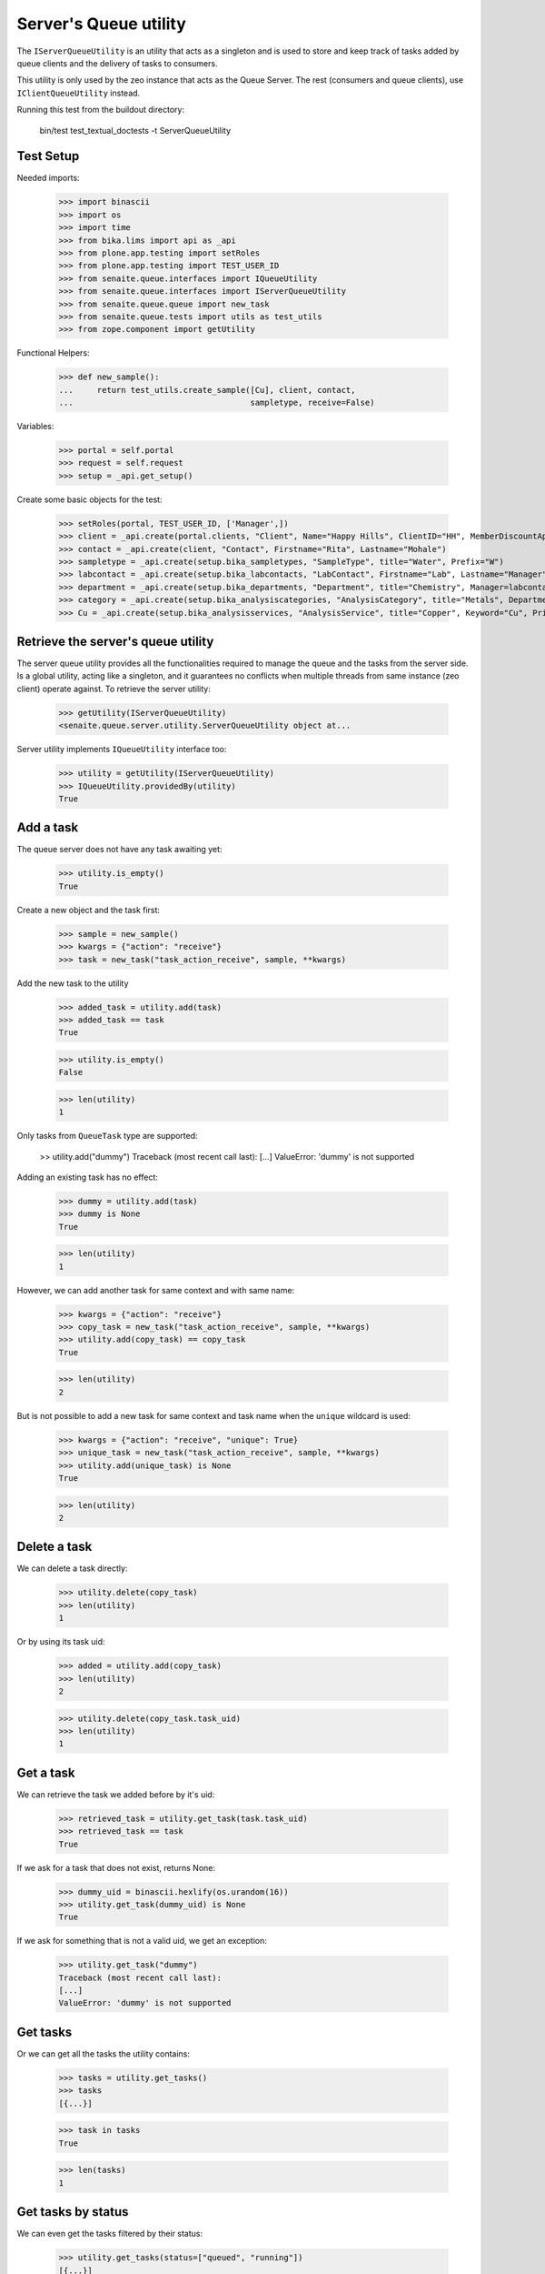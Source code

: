 Server's Queue utility
----------------------

The ``IServerQueueUtility`` is an utility that acts as a singleton and is used
to store and keep track of tasks added by queue clients and the delivery of
tasks to consumers.

This utility is only used by the zeo instance that acts as the Queue Server.
The rest (consumers and queue clients), use ``IClientQueueUtility`` instead.

Running this test from the buildout directory:

    bin/test test_textual_doctests -t ServerQueueUtility

Test Setup
~~~~~~~~~~

Needed imports:

    >>> import binascii
    >>> import os
    >>> import time
    >>> from bika.lims import api as _api
    >>> from plone.app.testing import setRoles
    >>> from plone.app.testing import TEST_USER_ID
    >>> from senaite.queue.interfaces import IQueueUtility
    >>> from senaite.queue.interfaces import IServerQueueUtility
    >>> from senaite.queue.queue import new_task
    >>> from senaite.queue.tests import utils as test_utils
    >>> from zope.component import getUtility

Functional Helpers:

    >>> def new_sample():
    ...     return test_utils.create_sample([Cu], client, contact,
    ...                                     sampletype, receive=False)

Variables:

    >>> portal = self.portal
    >>> request = self.request
    >>> setup = _api.get_setup()

Create some basic objects for the test:

    >>> setRoles(portal, TEST_USER_ID, ['Manager',])
    >>> client = _api.create(portal.clients, "Client", Name="Happy Hills", ClientID="HH", MemberDiscountApplies=True)
    >>> contact = _api.create(client, "Contact", Firstname="Rita", Lastname="Mohale")
    >>> sampletype = _api.create(setup.bika_sampletypes, "SampleType", title="Water", Prefix="W")
    >>> labcontact = _api.create(setup.bika_labcontacts, "LabContact", Firstname="Lab", Lastname="Manager")
    >>> department = _api.create(setup.bika_departments, "Department", title="Chemistry", Manager=labcontact)
    >>> category = _api.create(setup.bika_analysiscategories, "AnalysisCategory", title="Metals", Department=department)
    >>> Cu = _api.create(setup.bika_analysisservices, "AnalysisService", title="Copper", Keyword="Cu", Price="15", Category=category.UID(), Accredited=True)


Retrieve the server's queue utility
~~~~~~~~~~~~~~~~~~~~~~~~~~~~~~~~~~~

The server queue utility provides all the functionalities required to manage the
queue and the tasks from the server side. Is a global utility, acting like a
singleton, and it guarantees no conflicts when multiple threads from same
instance (zeo client) operate against. To retrieve the server utility:

    >>> getUtility(IServerQueueUtility)
    <senaite.queue.server.utility.ServerQueueUtility object at...

Server utility implements ``IQueueUtility`` interface too:

    >>> utility = getUtility(IServerQueueUtility)
    >>> IQueueUtility.providedBy(utility)
    True


Add a task
~~~~~~~~~~

The queue server does not have any task awaiting yet:

    >>> utility.is_empty()
    True

Create a new object and the task first:

    >>> sample = new_sample()
    >>> kwargs = {"action": "receive"}
    >>> task = new_task("task_action_receive", sample, **kwargs)

Add the new task to the utility

    >>> added_task = utility.add(task)
    >>> added_task == task
    True

    >>> utility.is_empty()
    False

    >>> len(utility)
    1

Only tasks from ``QueueTask`` type are supported:

    >> utility.add("dummy")
    Traceback (most recent call last):
    [...]
    ValueError: 'dummy' is not supported

Adding an existing task has no effect:

    >>> dummy = utility.add(task)
    >>> dummy is None
    True

    >>> len(utility)
    1

However, we can add another task for same context and with same name:

    >>> kwargs = {"action": "receive"}
    >>> copy_task = new_task("task_action_receive", sample, **kwargs)
    >>> utility.add(copy_task) == copy_task
    True

    >>> len(utility)
    2

But is not possible to add a new task for same context and task name when the
``unique`` wildcard is used:

    >>> kwargs = {"action": "receive", "unique": True}
    >>> unique_task = new_task("task_action_receive", sample, **kwargs)
    >>> utility.add(unique_task) is None
    True

    >>> len(utility)
    2


Delete a task
~~~~~~~~~~~~~

We can delete a task directly:

    >>> utility.delete(copy_task)
    >>> len(utility)
    1

Or by using its task uid:

    >>> added = utility.add(copy_task)
    >>> len(utility)
    2

    >>> utility.delete(copy_task.task_uid)
    >>> len(utility)
    1


Get a task
~~~~~~~~~~

We can retrieve the task we added before by it's uid:

    >>> retrieved_task = utility.get_task(task.task_uid)
    >>> retrieved_task == task
    True

If we ask for a task that does not exist, returns None:

    >>> dummy_uid = binascii.hexlify(os.urandom(16))
    >>> utility.get_task(dummy_uid) is None
    True

If we ask for something that is not a valid uid, we get an exception:

    >>> utility.get_task("dummy")
    Traceback (most recent call last):
    [...]
    ValueError: 'dummy' is not supported


Get tasks
~~~~~~~~~

Or we can get all the tasks the utility contains:

    >>> tasks = utility.get_tasks()
    >>> tasks
    [{...}]

    >>> task in tasks
    True

    >>> len(tasks)
    1


Get tasks by status
~~~~~~~~~~~~~~~~~~~

We can even get the tasks filtered by their status:

    >>> utility.get_tasks(status=["queued", "running"])
    [{...}]

    >>> utility.get_tasks(status="queued")
    [{...}]

    >>> utility.get_tasks(status="running")
    []


Get tasks by context
~~~~~~~~~~~~~~~~~~~~

Or we can get the task by context:

    >>> utility.get_tasks_for(sample)
    [{...}]

    >>> utility.get_tasks_for(_api.get_uid(sample))
    [{...}]

    >>> utility.get_tasks_for(task.task_uid)
    []

    >>> utility.get_tasks_for("dummy")
    Traceback (most recent call last):
    [...]
    ValueError: 'dummy' is not supported


Get tasks by context and task name
~~~~~~~~~~~~~~~~~~~~~~~~~~~~~~~~~~

    >>> utility.get_tasks_for(sample, name="task_action_receive")
    [{...}]

    >>> utility.get_tasks_for(sample, name="dummy")
    []


Get objects uids from tasks
~~~~~~~~~~~~~~~~~~~~~~~~~~~

We can also ask for all the uids from objects the utility contains:

    >>> uids = utility.get_uids()
    >>> len(uids)
    1

    >>> _api.get_uid(sample) in uids
    True

    >>> task.task_uid in uids
    False


Ask if a task exists
~~~~~~~~~~~~~~~~~~~~

    >>> utility.has_task(task)
    True

    >>> utility.has_task(task.task_uid)
    True

    >>> utility.has_task(_api.get_uid(sample))
    False

    >>> utility.has_task("dummy")
    Traceback (most recent call last):
    [...]
    ValueError: 'dummy' is not supported


Ask if a task for a context exists
~~~~~~~~~~~~~~~~~~~~~~~~~~~~~~~~~~

    >>> utility.has_tasks_for(sample)
    True

    >>> utility.has_tasks_for(_api.get_uid(sample))
    True

    >>> utility.has_tasks_for(task.task_uid)
    False

    >>> utility.has_tasks_for("dummy")
    Traceback (most recent call last):
    [...]
    ValueError: 'dummy' is not supported


Ask if a task for a context and name exists
~~~~~~~~~~~~~~~~~~~~~~~~~~~~~~~~~~~~~~~~~~~

    >>> utility.has_tasks_for(sample, name="task_action_receive")
    True

    >>> utility.has_tasks_for(sample, name="dummy")
    False


Pop a task
~~~~~~~~~~

When a task is popped, the utility changes the status of the task to "running",
cause expects the task has been popped for consumption:

    >>> consumer_id = u'http://nohost'
    >>> popped = utility.pop(consumer_id)
    >>> popped.status
    'running'

We can still add new tasks at the same time, even if they are for same context
and with same name:

    >>> kwargs = {"action": "receive"}
    >>> copy_task = new_task("task_action_receive", sample, **kwargs)
    >>> utility.add(copy_task) == copy_task
    True

However, the server does not allow the consumer to pop more tasks until receives
an acknowledgment that the previously popped task is done:

    >>> utility.pop(consumer_id) is None
    True

Even if we ask again:

    >>> utility.pop(consumer_id) is None
    True

Unless we wait for 10 seconds, when the server assumes the consumer failed while
processing the task. Consumers always check that there is no thread running
from their side before doing a ``pop()``. Also, a consumer (that in fact, is a
zeo client) might be stopped at some point. Therefore, this timeout mechanism
is used as a safety fallback to prevent the queue to enter in a dead-lock:

    >>> time.sleep(11)
    >>> utility.pop(consumer_id) is None
    True

The previous task is now re-queued by the server:

    >>> popped = utility.get_task(popped.task_uid)
    >>> popped.status
    'queued'

    >>> popped.get("error_message")
    'Purged on pop (http://nohost)'

And a ``pop`` returns now the next task:

    >>> next_task = utility.pop(consumer_id)
    >>> next_task.status
    'running'

    >>> next_task.task_uid != popped.task_uid
    True

Delete the newly added task, so we keep only one task in the queue for testing:

    >>> utility.delete(next_task)
    >>> len(utility)
    1

If we try now to ``pop`` again, the task the queue server considered as timeout
won't be popped because the server adds a delay of 5 seconds before the task
can be popped again. This mechanism prevents the queue to be jeopardized by
recurrent failing tasks and makes room for other tasks to be processed:

    >>> popped.get("delay")
    5

    >>> utility.pop(consumer_id) is None
    True

    >>> time.sleep(5)
    >>> delayed = utility.pop(consumer_id)
    >>> delayed.task_uid == popped.task_uid
    True

Flush the queue:

    >>> utility.delete(delayed)
    >>> len(utility)
    0


Task timeout
~~~~~~~~~~~~

Create a new task:

    >>> kwargs = {"action": "receive"}
    >>> task = new_task("task_action_receive", sample, **kwargs)
    >>> task = utility.add(task)

When a consumer thread in charge of processing a given task times out, it
notifies the queue accordingly so the task is re-queued:

    >>> running = utility.pop(consumer_id)
    >>> running.status
    'running'

    >>> utility.timeout(running)
    >>> queued = utility.get_task(running.task_uid)
    >>> queued.task_uid == running.task_uid
    True

    >>> queued.status
    'queued'

    >>> queued.get("error_message")
    'Timeout'

Each time a task is timed out, the number of seconds the system will wait for
the thread in charge of processing the task to complete increases. This
mechanism is used as a fall-back for when the processing of task takes longer
than initially expected:

    >>> queued.get("max_seconds") > running.get("max_seconds")
    True

Flush the queue:

    >>> utility.delete(queued)
    >>> len(utility)
    0


Task failure
~~~~~~~~~~~~

Create a new task:

    >>> kwargs = {"action": "receive"}
    >>> task = new_task("task_action_receive", sample, **kwargs)
    >>> task = utility.add(task)

If an error arises when processing a task, the consumer tells the server to
mark the task as failed. By default, the queue server re-queues the task up
to a pre-defined number of times before considering the task as failed. The
most common reason why a task fails is because of a transaction commit conflict
with a transaction taken place from userland. This mechanism is used as a
safeguard for when the workload is high and tasks keep failing because of this.

Pop a task first:

    >>> running = utility.pop(consumer_id)
    >>> task_uid = running.task_uid
    >>> running.status
    'running'

    >>> running.retries
    3

Flag as failed and the number of retries decreases in one unit:

    >>> utility.fail(running)
    >>> failed = utility.get_task(running.task_uid)
    >>> failed.task_uid == running.task_uid
    True

    >>> failed.retries
    2
    >>> failed.status
    'queued'

When the number of retries reach 0, the server eventually considers the task
as failed, its status becomes `failed` and cannot be popped anymore:

    >>> time.sleep(5)
    >>> failed = utility.pop(consumer_id)
    >>> utility.fail(failed)
    >>> failed = utility.get_task(failed.task_uid)
    >>> failed.status
    'queued'
    >>> failed.retries
    1

    >>> time.sleep(5)
    >>> failed = utility.pop(consumer_id)
    >>> utility.fail(failed)
    >>> failed = utility.get_task(failed.task_uid)
    >>> failed.status
    'queued'
    >>> failed.retries
    0

    >>> time.sleep(5)
    >>> failed = utility.pop(consumer_id)
    >>> utility.fail(failed)
    >>> failed = utility.get_task(failed.task_uid)
    >>> failed.status
    'failed'
    >>> failed.retries
    0

    >>> time.sleep(5)
    >>> utility.pop(consumer_id) is None
    True

Flush the queue:

    >>> utility.delete(failed)
    >>> len(utility)
    0


Task done
~~~~~~~~~

When the consumer notifies a task has been done to the server queue, the task
is removed from the queue:

    >>> kwargs = {"action": "receive"}
    >>> task = new_task("task_action_receive", sample, **kwargs)
    >>> task = utility.add(task)
    >>> utility.has_task(task)
    True

    >>> running = utility.pop(consumer_id)
    >>> utility.has_task(running)
    True

    >>> utility.done(running)
    >>> utility.has_task(running)
    False


Flush the queue
~~~~~~~~~~~~~~~

Flush the queue to make room for other tests:

    >>> deleted = map(utility.delete, utility.get_tasks())
